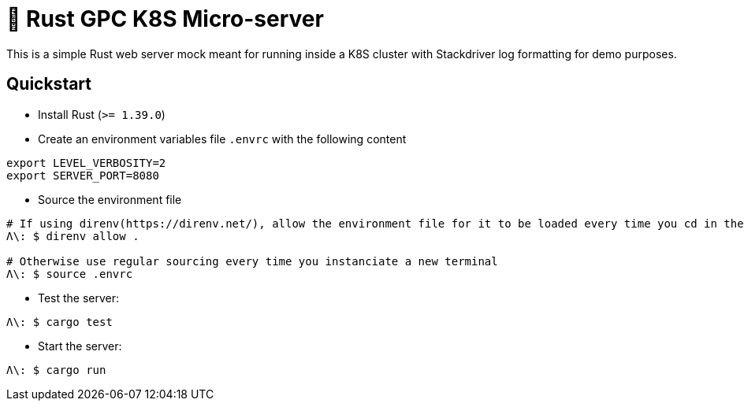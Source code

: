 = 🦀 Rust GPC K8S Micro-server

This is a simple Rust web server mock meant for running inside a K8S cluster with Stackdriver log formatting for demo purposes.

== Quickstart
* Install Rust (`>= 1.39.0`)

* Create an environment variables file `.envrc` with the following content
[source,sh]
----
export LEVEL_VERBOSITY=2
export SERVER_PORT=8080
----

* Source the environment file
[source,bash]
----
# If using direnv(https://direnv.net/), allow the environment file for it to be loaded every time you cd in the folder
Λ\: $ direnv allow .

# Otherwise use regular sourcing every time you instanciate a new terminal
Λ\: $ source .envrc
----

* Test the server:
[source,bash]
----
Λ\: $ cargo test
----

* Start the server:
[source,bash]
----
Λ\: $ cargo run
----
